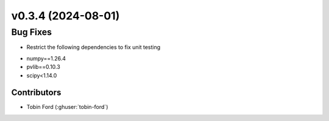 v0.3.4 (2024-08-01)
=======================

Bug Fixes
---------
* Restrict the following dependencies to fix unit testing
- numpy==1.26.4
- pvlib==0.10.3
- scipy<1.14.0

Contributors
~~~~~~~~~~~~
* Tobin Ford (:ghuser:`tobin-ford`)

